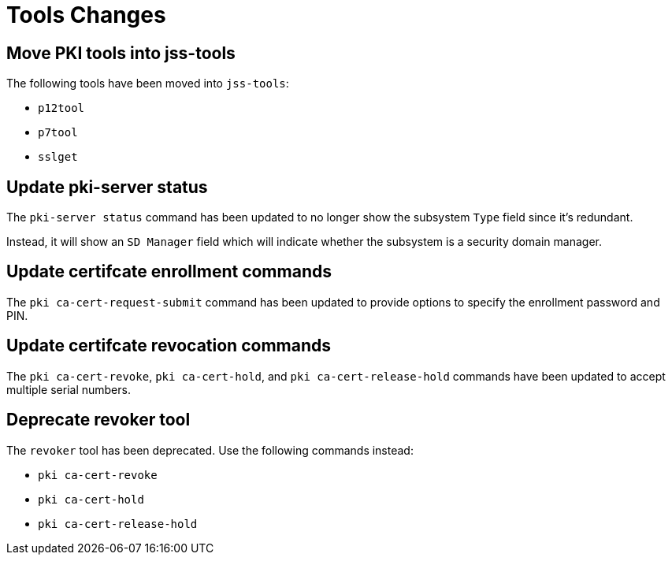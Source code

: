 = Tools Changes =

== Move PKI tools into jss-tools ==

The following tools have been moved into `jss-tools`:

* `p12tool`
* `p7tool`
* `sslget`

== Update pki-server status ==

The `pki-server status` command has been updated to no longer show
the subsystem `Type` field since it's redundant.

Instead, it will show an `SD Manager` field which will indicate whether
the subsystem is a security domain manager.

== Update certifcate enrollment commands ==

The `pki ca-cert-request-submit` command has been updated to provide options
to specify the enrollment password and PIN.

== Update certifcate revocation commands ==

The `pki ca-cert-revoke`, `pki ca-cert-hold`, and `pki ca-cert-release-hold` commands
have been updated to accept multiple serial numbers.

== Deprecate revoker tool ==

The `revoker` tool has been deprecated. Use the following commands instead:

* `pki ca-cert-revoke`
* `pki ca-cert-hold`
* `pki ca-cert-release-hold`
